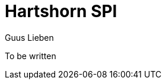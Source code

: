 = Hartshorn SPI
Guus Lieben
:description: The Hartshorn SPI is a wrapper around the Java Service Provider Interface (SPI) that provides a more fluent and functional API for working with SPIs.

To be written
